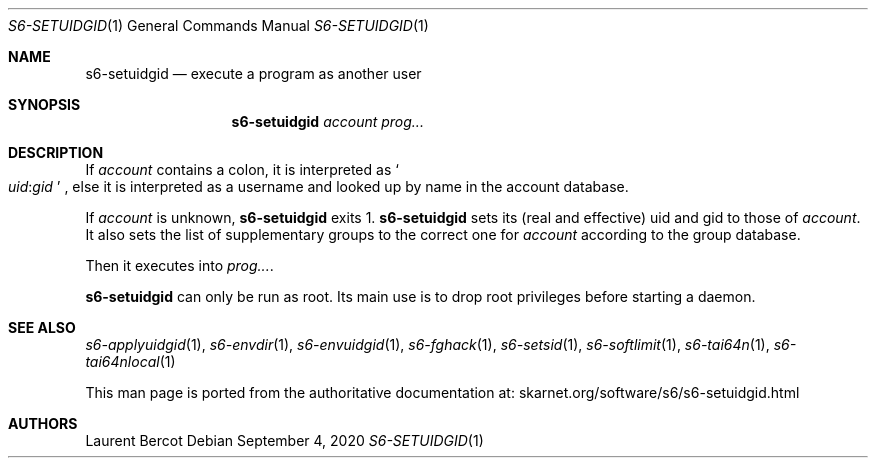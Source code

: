 .Dd September 4, 2020
.Dt S6-SETUIDGID 1
.Os
.Sh NAME
.Nm s6-setuidgid
.Nd execute a program as another user
.Sh SYNOPSIS
.Nm
.Ar account
.Ar prog...
.Sh DESCRIPTION
If
.Ar account
contains a colon, it is interpreted as
.Sm off
.So
.Em uid :
.Em gid
.Sc
.Sm on ,
else it is interpreted as a username and looked up by name in the
account database.
.Pp
If
.Ar account
is unknown,
.Nm
exits 1.
.Nm
sets its (real and effective) uid and gid to those of
.Ar account .
It also sets the list of supplementary groups to the correct one for
.Ar account
according to the group database.
.Pp
Then it executes into
.Ar prog... .
.Pp
.Nm
can only be run as root.
Its main use is to drop root privileges before starting a daemon.
.Sh SEE ALSO
.Xr s6-applyuidgid 1 ,
.Xr s6-envdir 1 ,
.Xr s6-envuidgid 1 ,
.Xr s6-fghack 1 ,
.Xr s6-setsid 1 ,
.Xr s6-softlimit 1 ,
.Xr s6-tai64n 1 ,
.Xr s6-tai64nlocal 1
.Pp
This man page is ported from the authoritative documentation at:
.Lk skarnet.org/software/s6/s6-setuidgid.html
.Sh AUTHORS
.An Laurent Bercot
